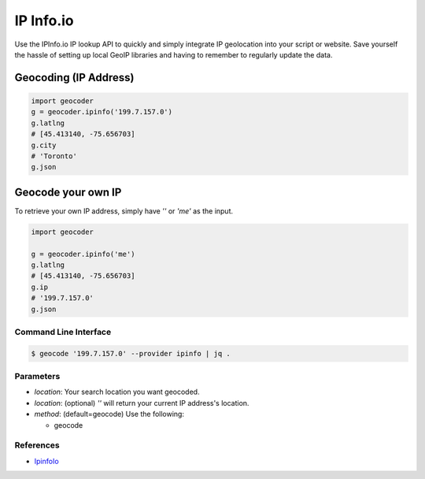 IP Info.io
==========

Use the IPInfo.io IP lookup API to quickly and simply integrate IP geolocation
into your script or website. Save yourself the hassle of setting up local GeoIP
libraries and having to remember to regularly update the data.

Geocoding (IP Address)
~~~~~~~~~~~~~~~~~~~~~~

.. code-block:: python

    import geocoder
    g = geocoder.ipinfo('199.7.157.0')
    g.latlng
    # [45.413140, -75.656703]
    g.city
    # 'Toronto'
    g.json

Geocode your own IP
~~~~~~~~~~~~~~~~~~~

To retrieve your own IP address, simply have `''` or `'me'` as the input.

.. code-block:: python

    import geocoder

    g = geocoder.ipinfo('me')
    g.latlng
    # [45.413140, -75.656703]
    g.ip
    # '199.7.157.0'
    g.json

Command Line Interface
----------------------

.. code-block:: bash

    $ geocode '199.7.157.0' --provider ipinfo | jq .

Parameters
----------

- `location`: Your search location you want geocoded.
- `location`: (optional) `''` will return your current IP address's location.
- `method`: (default=geocode) Use the following:

  - geocode

References
----------

- `IpinfoIo <https://ipinfo.io>`_
